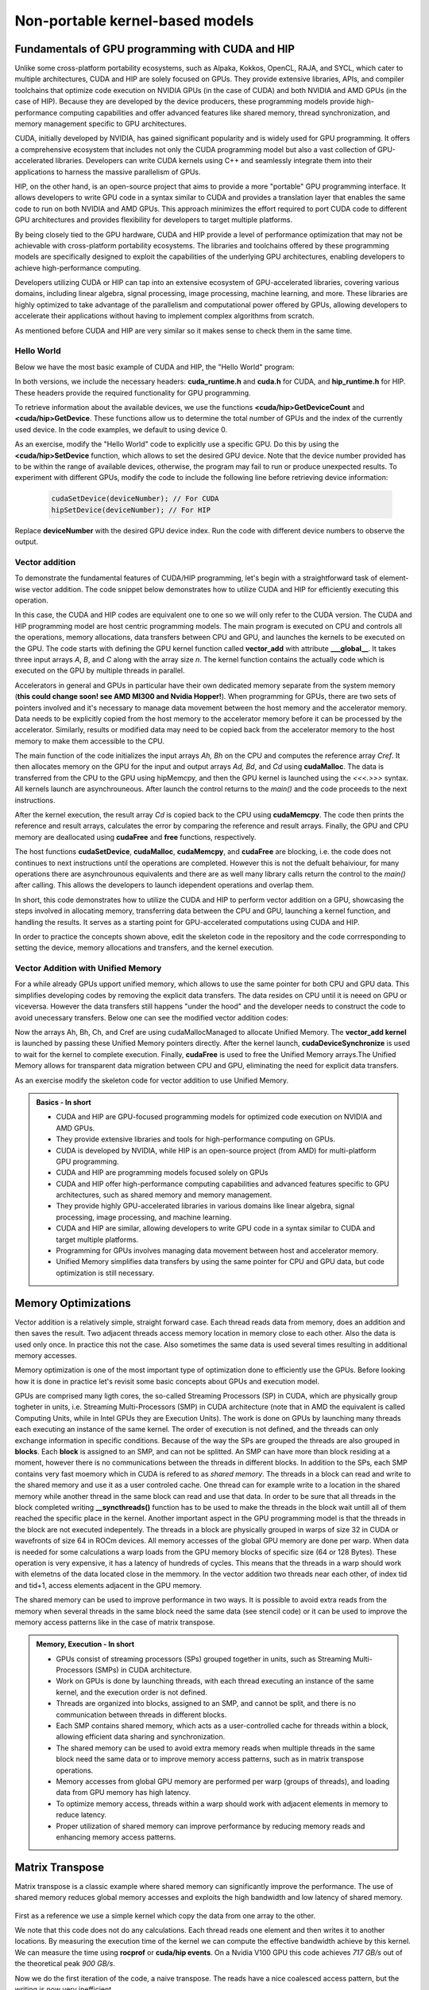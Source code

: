 .. _non-portable-kernel-models:


Non-portable kernel-based models
================================

.. questions::

   - How to program GPUs with CUDA and HIP?
   - What optimizations are posible when programming with CUDA and HIP? 

.. objectives::

   - Be able to use CUDA and HIP to right basic codes
   - Understand how the execution is done and how to do optimizations

.. instructor-note::

   - 45 min teaching
   - 30 min exercises

Fundamentals of GPU programming with CUDA and HIP
^^^^^^^^^^^^^^^^^^^^^^^^^^^^^^^^^^^^^^^^^^^^^^^^^

Unlike some cross-platform portability ecosystems, such as Alpaka, Kokkos, OpenCL, RAJA, and SYCL, which cater to multiple architectures, CUDA and HIP are solely focused on GPUs. They provide extensive libraries, APIs, and compiler toolchains that optimize code execution on NVIDIA GPUs (in the case of CUDA) and both NVIDIA and AMD GPUs (in the case of HIP). Because they are developed by the device producers, these programming models provide high-performance computing capabilities and offer advanced features like shared memory, thread synchronization, and memory management specific to GPU architectures.

CUDA, initially developed by NVIDIA, has gained significant popularity and is widely used for GPU programming. It offers a comprehensive ecosystem that includes not only the CUDA programming model but also a vast collection of GPU-accelerated libraries. Developers can write CUDA kernels using C++ and seamlessly integrate them into their applications to harness the massive parallelism of GPUs.

HIP, on the other hand, is an open-source project that aims to provide a more "portable" GPU programming interface. It allows developers to write GPU code in a syntax similar to CUDA and provides a translation layer that enables the same code to run on both NVIDIA and AMD GPUs. This approach minimizes the effort required to port CUDA code to different GPU architectures and provides flexibility for developers to target multiple platforms.

By being closely tied to the GPU hardware, CUDA and HIP provide a level of performance optimization that may not be achievable with cross-platform portability ecosystems. The libraries and toolchains offered by these programming models are specifically designed to exploit the capabilities of the underlying GPU architectures, enabling developers to achieve high-performance computing.

Developers utilizing CUDA or HIP can tap into an extensive ecosystem of GPU-accelerated libraries, covering various domains, including linear algebra, signal processing, image processing, machine learning, and more. These libraries are highly optimized to take advantage of the parallelism and computational power offered by GPUs, allowing developers to accelerate their applications without having to implement complex algorithms from scratch.

As mentioned before CUDA and HIP are very similar so it makes sense to check them in the same time. 

Hello World
~~~~~~~~~~~

Below we have the most basic example of CUDA and HIP, the "Hello World" program:

.. tabs:: 

   .. tab:: Kokkos

      .. code-block:: C++

         #include <Kokkos_Core.hpp>
         #include <iostream>
         
         int main() {
           Kokkos::initialize();

           int count = Kokkos::Cuda().concurrency();
           int device = Kokkos::Cuda().impl_internal_space_instance()->impl_internal_space_id();
         
           std::cout << "Hello! I'm GPU " << device << " out of " << count << " GPUs in total." << std::endl;
         
           Kokkos::finalize();
         
           return 0;
         }


   .. tab:: OpenCL

      .. code-block:: C++
      
         #include <CL/opencl.hpp>
         #include <stdio>
         int main(void) {
           cl_uint count;
           cl_device_id device;
           clGetDeviceIDs(NULL, CL_DEVICE_TYPE_GPU, 1, &device, &count);
           
           printf("Hello! I'm GPU %d out of %d GPUs in total.\n", device, count);
           
           return 0;
         }

   .. tab:: SYCL

      .. code-block:: C++

         #include <iostream>
         #include <sycl/sycl.hpp>
         
         int main() {
           auto gpu_devices = sycl::device::get_devices(sycl::info::device_type::gpu);
           auto count = gpu_devices.size();
           std::cout << "Hello! I'm using the SYCL device: <"
                     << gpu_devices[0].get_info<sycl::info::device::name>()
                     << ">, the first of " << count << " devices." << std::endl;
           return 0;
        }

   .. tab:: CUDA

      .. code-block:: C
      
        #include <cuda_runtime.h>
        #include <cuda.h>
        #include <stdio.h>
          
        int main(void){
          int count, device;
            
          cudaGetDeviceCount(&count);
          cudaGetDevice(&device);
            
          printf("Hello! I'm GPU %d out of %d GPUs in total.\n", device, count); 
          return 0;
        }

   .. tab:: HIP

      .. code-block:: C
      
          #include <hip/hip_runtime.h>
          #include <stdio.h>
      
          int main(void){
            int count, device;
        
            hipGetDeviceCount(&count);
            hipGetDevice(&device);
        
            printf("Hello! I'm GPU %d out of %d GPUs in total.\n", device, count);
            return 0;


In both versions, we include the necessary headers: **cuda_runtime.h** and **cuda.h** for CUDA, and **hip_runtime.h** for HIP. These headers provide the required functionality for GPU programming.

To retrieve information about the available devices, we use the functions **<cuda/hip>GetDeviceCount** and **<cuda/hip>GetDevice**. These functions allow us to determine the total number of GPUs and the index of the currently used device. In the code examples, we default to using device 0.

As an exercise, modify the "Hello World" code to explicitly use a specific GPU. Do this by using the **<cuda/hip>SetDevice** function, which allows to set the desired GPU device. 
Note that the device number provided has to be within the range of available devices, otherwise, the program may fail to run or produce unexpected results.
To experiment with different GPUs, modify the code to include the following line before retrieving device information:

 .. code-block:: C
 
     cudaSetDevice(deviceNumber); // For CUDA  
     hipSetDevice(deviceNumber); // For HIP
 

Replace **deviceNumber** with the desired GPU device index. Run the code with different device numbers to observe the output. 


Vector addition
~~~~~~~~~~~~~~~
To demonstrate the fundamental features of CUDA/HIP programming, let's begin with a straightforward task of element-wise vector addition. The code snippet below demonstrates how to utilize CUDA and HIP for efficiently executing this operation.

.. tabs:: 

   .. tab:: Kokkos

      .. code-block:: C++
        
      
   .. tab:: OpenCL

      .. code-block:: C++
      

   .. tab:: SYCL

      .. code-block:: C++

         #include <iostream>
         #include <sycl/sycl.hpp>

         int main(int argc, char *argv[]) {
            const int N = 10000;
            // The queue will be executed on the best device in the system
            // We use in-order queue for simplicity
            sycl::queue q{{sycl::property::queue::in_order()}};

            std::vector<float> Ah(N);
            std::vector<float> Bh(N);
            std::vector<float> Ch(N);
            std::vector<float> Cref(N);

            // Initialize data and calculate reference values on CPU
            for (int i = 0; i < N; i++) {
               Ah[i] = std::sin(i) * 2.3f;
               Bh[i] = std::cos(i) * 1.1f;
               Cref[i] = Ah[i] + Bh[i];
            }

            // Allocate the arrays on GPU
            float *Ad = sycl::malloc_device<float>(N, q);
            float *Bd = sycl::malloc_device<float>(N, q);
            float *Cd = sycl::malloc_device<float>(N, q);

            q.copy<float>(Ah.data(), Ad, N);
            q.copy<float>(Bh.data(), Bd, N);

            // Define grid dimensions
            // We can specify the block size explicitly, but we don't have to
            sycl::range<1> global_size(N);
            q.submit([&](sycl::handler &h) {
               h.parallel_for<class VectorAdd>(global_size, [=](sycl::id<1> threadId) {
                  int tid = threadId.get(0);
                  Cd[tid] = Ad[tid] + Bd[tid];
               });
            });

            // Copy results back to CPU
            sycl::event eventCCopy = q.copy<float>(Cd, Ch.data(), N);
            // Wait for the copy to finish
            eventCCopy.wait();

            // Print reference and result values
            std::cout << "Reference: " << Cref[0] << " " << Cref[1] << " " << Cref[2]
                        << " " << Cref[3] << " ... " << Cref[N - 2] << " " << Cref[N - 1]
                        << std::endl;
            std::cout << "Result   : " << Ch[0] << " " << Ch[1] << " " << Ch[2] << " "
                        << Ch[3] << " ... " << Ch[N - 2] << " " << Ch[N - 1] << std::endl;

            // Compare results and calculate the total error
            float error = 0.0f;
            float tolerance = 1e-6f;
            for (int i = 0; i < N; i++) {
               float diff = std::abs(Cref[i] - Ch[i]);
               if (diff > tolerance) {
                  error += diff;
               }
            }

            std::cout << "Total error: " << error << std::endl;
            std::cout << "Reference:   " << Cref[42] << " at (42)" << std::endl;
            std::cout << "Result   :   " << Ch[42] << " at (42)" << std::endl;

            // Free the GPU memory
            sycl::free(Ad, q);
            sycl::free(Bd, q);
            sycl::free(Cd, q);

            return 0;
         }
      
   .. tab:: CUDA

      .. code-block:: C++

        #include <stdio.h>
        #include <cuda.h>
        #inclde <cuda_runtime.h>
        #include <math.h>

        __global__ void vector_add(float *A, float *B, float *C, int n) {
          int tid = threadIdx.x + blockIdx.x * blockDim.x;
          if (tid < n) {
              C[tid] = A[tid] + B[tid];
          }
        }

        int main(void) {
          const int N = 10000;
          float *Ah, *Bh, *Ch, *Cref;
          float *Ad, *Bd, *Cd;
          int i;

          // Allocate the arrays on CPU
          Ah = (float*)malloc(N * sizeof(float));
          Bh = (float*)malloc(N * sizeof(float));
          Ch = (float*)malloc(N * sizeof(float));
          Cref = (float*)malloc(N * sizeof(float));

          // initialise data and calculate reference values on CPU
          for (i = 0; i < N; i++) {
              Ah[i] = sin(i) * 2.3;
              Bh[i] = cos(i) * 1.1;
              Cref[i] = Ah[i] + Bh[i];
          }

          // Allocate the arrays on GPU
          cudaMalloc((void**)&Ad, N * sizeof(float));
          cudaMalloc((void**)&Bd, N * sizeof(float));
          cudaMalloc((void**)&Cd, N * sizeof(float));

          // Transfer the data from CPU to GPU
          cudaMemcpy(Ad, Ah, sizeof(float) * N, cudaMemcpyHostToDevice);
          cudaMemcpy(Bd, Bh, sizeof(float) * N, cudaMemcpyHostToDevice);

          // define grid dimensions + launch the device kernel
          dim3 blocks, threads;
          threads = dim3(256, 1, 1);
          blocks = dim3((N + 256 - 1) / 256, 1, 1);

          // Launch Kernel
          vector_add<<<blocks, threads>>>(Ad, Bd, Cd, N);

          // copy results back to CPU
          cudaMemcpy(Ch, Cd, sizeof(float) * N, cudaMemcpyDeviceToHost);

          printf("reference: %f %f %f %f ... %f %f\n",
              Cref[0], Cref[1], Cref[2], Cref[3], Cref[N - 2], Cref[N - 1]);
          printf("   result: %f %f %f %f ... %f %f\n",
              Ch[0], Ch[1], Ch[2], Ch[3], Ch[N - 2], Ch[N - 1]);

          // confirm that results are correct
          float error = 0.0;
          float tolerance = 1e-6;
          float diff;
          for (i = 0; i < N; i++) {
              diff = fabs(Cref[i] - Ch[i]);
              if (diff > tolerance) {
                  error += diff;
              }
          }
          printf("total error: %f\n", error);
          printf("  reference: %f at (42)\n", Cref[42]);
          printf("     result: %f at (42)\n", Ch[42]);

          // Free the GPU arrays
          cudaFree(Ad);
          cudaFree(Bd);
          cudaFree(Cd);

          // Free the CPU arrays
          free(Ah);
          free(Bh);
          free(Ch);
          free(Cref);

          return 0;
        }

      
   .. tab:: HIP

      .. code-block:: C++
      
         #include <hip/hip_runtime.h>
         #include <stdio.h>
         #include <stlib.h>
         #include <math.h> 
         
         __global__ void vector_add(float *A, float *B, float *C, int n){
           
           int tid = threadIdx.x + blockIdx.x * blockDim.x;
           if(tid<n){
             C[tid] = A[tid]+B[tid];
           }
        }
        
        int main(void){ 
          const int N = 10000;
          float *Ah, *Bh, *Ch, *Cref;
          float *Ad, *Bd, *Cd;

          // Allocate the arrays on CPU
          Ah =(float*)malloc(n * sizeof(float));
          Bh =(float*)malloc(n * sizeof(float));
          Ch =(float*)malloc(n * sizeof(float));
          Cref =(float*)malloc(n * sizeof(float));
          
          // initialise data and calculate reference values on CPU
          for (i=0; i < n; i++) {
            Ah[i] = sin(i) * 2.3;
            Bh[i] = cos(i) * 1.1;
            Cref[i] = Ah[i] + Bh[i];
          }
          
          // Allocate the arrays on GPU
          hipMalloc((void**)&Ad, N * sizeof(float));
          hipMalloc((void**)&Bd, N * sizeof(float));
          hipMalloc((void**)&Cd, N * sizeof(float));
          
          // Transfer the data from CPU to GPU
          hipMemcpy(Ad, Ah, sizeof(float) * n, hipMemcpyHostToDevice);
          hipMemcpy(Bd, Bh, sizeof(float) * n, hipMemcpyHostToDevice);
          
          // define grid dimensions + launch the device kernel
          dim3 blocks, threads;
          threads=dim3(256,1,1);
          blocks=dim3((N+256-1)/256,1,1);
          
          //Launch Kernel
          // use
          //hipLaunchKernelGGL(vector_add, blocks, threads, 0, 0, Ad, Bd, Cd, N); // or
          vector_add<<< blocks, threads,0,0>>(Ad, Bd, Cd, N);
          
          // copy results back to CPU
          hipMemcpy(Ch, Cd, sizeof(float) * N, hipMemcpyDeviceToHost);
          
          printf("reference: %f %f %f %f ... %f %f\n",
                        Cref[0], Cref[1], Cref[2], Cref[3], Cref[n-2], Cref[n-1]);
          printf("   result: %f %f %f %f ... %f %f\n",
                          Ch[0],   Ch[1],   Ch[2],   Ch[3],   Ch[n-2],   Ch[n-1]);

          // confirm that results are correct
          float error = 0.0;
          float tolerance = 1e-6;
          float diff;
          for (i=0; i < n; i++) {
            diff = abs(y_ref[i] - y[i]);
            if (diff > tolerance){
              error += diff;
            }
          }
         printf("total error: %f\n", error);
         printf("  reference: %f at (42)\n", Cref[42]);
         printf("     result: %f at (42)\n",    Ch[42]);
         
         // Free the GPU arrays
         hipFree(Ad);
         hipFree(Bd);
         hipFree(Cd);

         // Free the CPU arrays
         free(Ah);
         free(Bh);
         free(Ch);
         free(Cref);

         return 0;
       }

In this case, the CUDA and HIP codes are equivalent one to one so we will only refer to the CUDA version. The CUDA and HIP programming model are host centric programming models. The main program is executed on CPU and controls all the operations, memory allocations, data transfers between CPU and GPU, and launches the kernels to be executed on the GPU. The code starts with defining the GPU kernel function called **vector_add** with attribute **___global__**. It takes three input arrays `A`, `B`, and `C` along with the array size `n`. The kernel function contains the actually code which is executed on the GPU by multiple threads in parallel.

Accelerators in general and GPUs in particular have their own dedicated memory separate from the system memory (**this could change soon! see AMD MI300 and Nvidia Hopper!**). When programming for GPUs, there are two sets of pointers involved and it's necessary to manage data movement between the host memory and the accelerator memory.  Data needs to be explicitly copied from the host memory to the accelerator memory before it can be processed by the accelerator. Similarly, results or modified data may need to be copied back from the accelerator memory to the host memory to make them accessible to the CPU. 

The main function of the code initializes the input arrays `Ah, Bh` on the CPU and computes the reference array `Cref`. It then allocates memory on the GPU for the input and output arrays `Ad, Bd`, and `Cd`  using **cudaMalloc**. The data is transferred from the CPU to the GPU using hipMemcpy, and then the GPU kernel is launched using the `<<<.>>>` syntax.  All kernels launch are asynchrouneous. After launch the control returns to the `main()` and the code proceeds to the next instructions. 

After the kernel execution, the result array `Cd` is copied back to the CPU using **cudaMemcpy**. The code then prints the reference and result arrays, calculates the error by comparing the reference and result arrays. Finally, the GPU and CPU memory are deallocated using **cudaFree** and **free** functions, respectively. 

The host functions  **cudaSetDevice**, **cudaMalloc**, **cudaMemcpy**, and **cudaFree** are blocking, i.e. the code does not continues to next instructions until the operations are completed. However this is not the defualt behaiviour,  for many operations there are asynchrounous equivalents and there are as well many library calls return the control to the `main()` after calling. This allows the developers to launch idependent operations and overlap them. 

In short, this code demonstrates how to utilize the CUDA and HIP to perform vector addition on a GPU, showcasing the steps involved in allocating memory, transferring data between the CPU and GPU, launching a kernel function, and handling the results. It serves as a starting point for GPU-accelerated computations using CUDA and HIP.

In order to practice the concepts shown above, edit the skeleton code in the repository and the code corrresponding to  setting the device, memory allocations and transfers, and the kernel execution. 

Vector Addition with Unified Memory
~~~~~~~~~~~~~~~~~~~~~~~~~~~~~~~~~~~

For a while already GPUs upport unified memory, which allows to use the same pointer for both CPU and GPU data. This simplifies developing codes by removing the explicit data transfers. The data resides on CPU until it is neeed on GPU or viceversa. However  the data transfers still happens "under the hood" and the developer needs to construct the code to avoid unecessary transfers. Below one can see the modified vector addition codes:


.. tabs:: 

   .. tab:: Kokkos

      .. code-block:: C++
      
   .. tab:: OpenCL

      .. code-block:: C++
      
   .. tab:: SYCL

      .. code-block:: C++

         #include <iostream>
         #include <sycl/sycl.hpp>

         int main(int argc, char *argv[]) {
            const int N = 10000;
            // The queue will be executed on the best device in the system
            // We use in-order queue for simplicity
            sycl::queue q{{sycl::property::queue::in_order()}};

            std::vector<float> Cref(N);

            // Allocate the shared arrays
            float *A = sycl::malloc_shared<float>(N, q);
            float *B = sycl::malloc_shared<float>(N, q);
            float *C = sycl::malloc_shared<float>(N, q);

            // Initialize data and calculate reference values on CPU
            for (int i = 0; i < N; i++) {
               A[i] = std::sin(i) * 2.3f;
               B[i] = std::cos(i) * 1.1f;
               Cref[i] = A[i] + B[i];
            }

            // Define grid dimensions
            // We can specify the block size explicitly, but we don't have to
            sycl::range<1> global_size(N);
            q.submit([&](sycl::handler &h) {
               h.parallel_for<class VectorAdd>(global_size, [=](sycl::id<1> threadId) {
                  int tid = threadId.get(0);
                  C[tid] = A[tid] + B[tid];
               });
               }).wait(); // Wait for the kernel to finish

            // Print reference and result values
            std::cout << "Reference: " << Cref[0] << " " << Cref[1] << " " << Cref[2]
                        << " " << Cref[3] << " ... " << Cref[N - 2] << " " << Cref[N - 1]
                        << std::endl;
            std::cout << "Result   : " << C[0] << " " << C[1] << " " << C[2] << " "
                        << C[3] << " ... " << C[N - 2] << " " << C[N - 1] << std::endl;

            // Compare results and calculate the total error
            float error = 0.0f;
            float tolerance = 1e-6f;
            for (int i = 0; i < N; i++) {
               float diff = std::abs(Cref[i] - C[i]);
               if (diff > tolerance) {
                  error += diff;
               }
            }

            std::cout << "Total error: " << error << std::endl;
            std::cout << "Reference:   " << Cref[42] << " at (42)" << std::endl;
            std::cout << "Result   :   " << C[42] << " at (42)" << std::endl;

            // Free the shared memory
            sycl::free(A, q);
            sycl::free(B, q);
            sycl::free(C, q);

            return 0;
         }

   .. tab:: CUDA

      .. code-block:: C++

        #include <stdio.h>
        #include <cuda.h>
        #inclde <cuda_runtime.h>
        #include <math.h>

        __global__ void vector_add(float *A, float *B, float *C, int n) {
          int tid = threadIdx.x + blockIdx.x * blockDim.x;
          if (tid < n) {
              C[tid] = A[tid] + B[tid];
          }
        }

        int main(void) {
          const int N = 10000;
          float *Ah, *Bh, *Ch, *Cref;
          int i;

          // Allocate the arrays using Unified Memory
          cudaMallocManaged(&Ah, N * sizeof(float));
          cudaMallocManaged(&Bh, N * sizeof(float));
          cudaMallocManaged(&Ch, N * sizeof(float));
          cudaMallocManaged(&Cref, N * sizeof(float));


          // initialise data and calculate reference values on CPU
          for (i = 0; i < N; i++) {
              Ah[i] = sin(i) * 2.3;
              Bh[i] = cos(i) * 1.1;
              Cref[i] = Ah[i] + Bh[i];
          }

          // define grid dimensions
          dim3 blocks, threads;
          threads = dim3(256, 1, 1);
          blocks = dim3((N + 256 - 1) / 256, 1, 1);

          // Launch Kernel
          vector_add<<<blocks, threads>>>(Ah, Bh, Ch, N);
          cudaDeviceSynchronize(); // Wait for the kernel to complete
          
          //At this point we want to access the data on CPU
          printf("reference: %f %f %f %f ... %f %f\n",
              Cref[0], Cref[1], Cref[2], Cref[3], Cref[N - 2], Cref[N - 1]);
          printf("   result: %f %f %f %f ... %f %f\n",
              Ch[0], Ch[1], Ch[2], Ch[3], Ch[N - 2], Ch[N - 1]);

          // confirm that results are correct
          float error = 0.0;
          float tolerance = 1e-6;
          float diff;
          for (i = 0; i < N; i++) {
              diff = fabs(Cref[i] - Ch[i]);
              if (diff > tolerance) {
                  error += diff;
              }
          }
          printf("total error: %f\n", error);
          printf("  reference: %f at (42)\n", Cref[42]);
          printf("     result: %f at (42)\n", Ch[42]);

          // Free the GPU arrays
          cudaFree(Ah);
          cudaFree(Bh);
          cudaFree(Ch);
          cudaFree(Cref);
          
          return 0;
        }

      
   .. tab:: HIP

      .. code-block:: C++ 
         
         #include <hip/hip_runtime.h>
         #include <stdio.h>
         #include <math.h>

         __global__ void vector_add(float *A, float *B, float *C, int n) {
            int tid = threadIdx.x + blockIdx.x * blockDim.x;            
            if (tid < n) {
              C[tid] = A[tid] + B[tid];
           }
         }
         
         int main(void) { 
           const int N = 10000;
           float *Ah, *Bh, *Ch, *Cref;
           // Allocate the arrays using Unified Memory  
           hipMallocManaged((void **)&Ah, N * sizeof(float));
           hipMallocManaged((void **)&Bh, N * sizeof(float));
           hipMallocManaged((void **)&Ch, N * sizeof(float));
           hipMallocManaged((void **)&Cref, N * sizeof(float));

           // Initialize data and calculate reference values on CPU
           for (int i = 0; i < N; i++) {
             Ah[i] = sin(i) * 2.3;
             Bh[i] = cos(i) * 1.1;
             Cref[i] = Ah[i] + Bh[i];
           }
           // All data at this point is on CPU

           // Define grid dimensions + launch the device kernel
           dim3 blocks, threads;
           threads = dim3(256, 1, 1);
           blocks = dim3((N + 256 - 1) / 256, 1, 1);
           
           //Launch Kernel
           // use
           //hipLaunchKernelGGL(vector_add, blocks, threads, 0, 0, Ah, Bh, Ch, N); // or
           vector_add<<<blocks, threads>>>(Ah, Bh, Ch, N);
           hipDeviceSynchronize(); // Wait for the kernel to complete

           // At this point we want to access the data on the CPU
           printf("reference: %f %f %f %f ... %f %f\n",
                 Cref[0], Cref[1], Cref[2], Cref[3], Cref[N - 2], Cref[N - 1]);
           printf("   result: %f %f %f %f ... %f %f\n",
                 Ch[0], Ch[1], Ch[2], Ch[3], Ch[N - 2], Ch[N - 1]);

           // Confirm that results are correct
           float error = 0.0;
           float tolerance = 1e-6;
           float diff;
           for (int i = 0; i < N; i++) {
           diff = fabs(Cref[i] - Ch[i]);
             if (diff > tolerance) {
               error += diff;
             }
           }
           printf("total error: %f\n", error);
           printf("  reference: %f at (42)\n", Cref[42]);
           printf("     result: %f at (42)\n", Ch[42]);

           // Free the Unified Memory arrays
           hipFree(Ah);
           hipFree(Bh);
           hipFree(Ch);
           hipFree(Cref);

           return 0;
         }

Now the arrays Ah, Bh, Ch, and Cref are using cudaMallocManaged to allocate Unified Memory. The **vector_add kernel** is launched by passing these Unified Memory pointers directly. After the kernel launch, **cudaDeviceSynchronize** is used to wait for the kernel to complete execution. Finally, **cudaFree** is used to free the Unified Memory arrays.The Unified Memory allows for transparent data migration between CPU and GPU, eliminating the need for explicit data transfers.

As an exercise modify the skeleton code for vector addition to use Unified Memory. 

.. admonition:: Basics - In short
   :class: dropdown

   - CUDA and HIP are GPU-focused programming models for optimized code execution on NVIDIA and AMD GPUs.
   - They provide extensive libraries and tools for high-performance computing on GPUs.
   - CUDA is developed by NVIDIA, while HIP is an open-source project (from AMD) for multi-platform GPU programming.
   - CUDA and HIP are programming models focused solely on GPUs
   - CUDA and HIP offer high-performance computing capabilities and advanced features specific to GPU architectures, such as shared memory and memory management.
   - They provide highly  GPU-accelerated libraries in various domains like linear algebra, signal processing, image processing, and machine learning.
   - CUDA and HIP are similar, allowing developers to write GPU code in a syntax similar to CUDA and target multiple platforms.
   - Programming for GPUs involves managing data movement between host and accelerator memory.
   - Unified Memory simplifies data transfers by using the same pointer for CPU and GPU data, but code optimization is still necessary.


Memory Optimizations
^^^^^^^^^^^^^^^^^^^^
Vector addition is a relatively simple, straight forward case. Each thread reads data from memory, does an addition and then saves the result. Two  adjacent threads access memory location in memory close to each other. Also the data is used only once. In practice this not the case. Also sometimes the same data is used several times resulting in additional memory accesses. 

Memory optimization is one of the most important type of optimization done to efficiently use the GPUs. Before looking how it is done in practice let's revisit some basic concepts about GPUs and execution model.  


GPUs are comprised many ligth cores, the so-called Streaming Processors (SP) in CUDA, which are physically group togheter in units, i.e. Streaming Multi-Processors (SMP) in CUDA architecture (note that in AMD the equivalent is called Computing Units, while in Intel GPUs they are Execution Units). The work is done on GPUs by launching many threads each executing an instance of the same kernel. The order of execution is not defined, and the threads can only exchange information in specific conditions. Because of the way the SPs are grouped the threads are also grouped in **blocks**. Each **block** is assigned to an SMP, and can not be splitted. An SMP can have more than block residing at a moment, however there is no communications between the threads in different blocks. In addition to the SPs, each SMP contains very fast moemory which in CUDA is refered to as `shared memory`. The threads in a block can read and write to the shared memory and use it as a user controled cache. One thread can for example write to a location in the shared memory while another thread in the same block can read and use that data. In order to be sure that all threads in the block completed writing  **__syncthreads()** function has to be used to make the threads in the block  wait untill all of them reached the specific place in the kernel. Another important aspect in the GPU programming model is that the threads in the block are not executed indepentely. The threads in a block are physically grouped in warps of size 32 in CUDA or wavefronts of size 64 in ROCm devices. All memory accesses of the global GPU memory are done per warp. When data is needed for some calculations a warp loads from the GPU memory blocks of specific size (64 or 128 Bytes). These operation is very expensive, it has a latency of hundreds of cycles. This means that the threads in a warp should work with elemetns of the data located close in the memmory. In the vector addition two threads near each other, of index tid and tid+1, access elements adjacent in the GPU memory.  


The shared memory can be used to improve performance in two ways. It is possible to avoid extra reads from the memory when several threads in the same block need the same data (see stencil code) or it can be used to improve the memory access patterns like in the case of matrix transpose.

.. admonition:: Memory, Execution - In short
   :class: dropdown

   - GPUs consist of streaming processors (SPs) grouped together in units, such as Streaming Multi-Processors (SMPs) in CUDA architecture.
   - Work on GPUs is done by launching threads, with each thread executing an instance of the same kernel, and the execution order is not defined.
   - Threads are organized into blocks, assigned to an SMP, and cannot be split, and there is no communication between threads in different blocks.
   - Each SMP contains shared memory, which acts as a user-controlled cache for threads within a block, allowing efficient data sharing and synchronization.
   - The shared memory can be used to avoid extra memory reads when multiple threads in the same block need the same data or to improve memory access patterns, such as in matrix transpose operations.
   - Memory accesses from global GPU memory are performed per warp (groups of threads), and loading data from GPU memory has high latency.
   - To optimize memory access, threads within a warp should work with adjacent elements in memory to reduce latency.
   - Proper utilization of shared memory can improve performance by reducing memory reads and enhancing memory access patterns.
   
Matrix Transpose
^^^^^^^^^^^^^^^^
Matrix transpose is a classic example where shared memory can significantly improve the performance. The use of shared memory reduces global memory accesses and exploits the high bandwidth and low latency of shared memory.

.. figure:: img/concepts/transpose_img.png
   :align: center

First as a reference we use a simple kernel which copy the data from one array to the other. 

.. tabs:: 

   .. tab:: Kokkos

      .. code-block:: C++
      
   .. tab:: OpenCL

      .. code-block:: C++
      
   .. tab:: SYCL

      .. code-block:: C++

         #include <sycl/sycl.hpp>
         #include <vector>

         const static int width = 4096;
         const static int height = 4096;
         const static int tile_dim = 16;

         // Instead of defining kernel lambda at the place of submission,
         // we can define it here:
         auto copyKernel(const float *in, float *out, int width, int height) {
            return [=](sycl::nd_item<2> item) {
               int x_index = item.get_global_id(1);
               int y_index = item.get_global_id(0);
               int index = y_index * width + x_index;
               out[index] = in[index];
            };
         }

         int main() {
            std::vector<float> matrix_in(width * height);
            std::vector<float> matrix_out(width * height);

            for (int i = 0; i < width * height; i++) {
               matrix_in[i] = (float)rand() / (float)RAND_MAX;
            }

            // Create queue on the default device with profiling enabled
            sycl::queue queue{{sycl::property::queue::in_order(),
                                 sycl::property::queue::enable_profiling()}};

            float *d_in = sycl::malloc_device<float>(width * height, queue);
            float *d_out = sycl::malloc_device<float>(width * height, queue);

            queue.copy<float>(matrix_in.data(), d_in, width * height);
            queue.wait();

            printf("Setup complete. Launching kernel\n");
            sycl::range<2> global_size{height, width}, local_size{tile_dim, tile_dim};
            sycl::nd_range<2> kernel_range{global_size, local_size};

            // Create events
            printf("Warm up the GPU!\n");
            for (int i = 0; i < 10; i++) {
               queue.submit([&](sycl::handler &cgh) {
                  cgh.parallel_for(kernel_range, copyKernel(d_in, d_out, width, height));
               });
            }

            // Unlike in CUDA or HIP, for SYCL we have to store all events
            std::vector<sycl::event> kernel_events;
            for (int i = 0; i < 10; i++) {
               sycl::event kernel_event = queue.submit([&](sycl::handler &cgh) {
                  cgh.parallel_for(kernel_range, copyKernel(d_in, d_out, width, height));
               });
               kernel_events.push_back(kernel_event);
            }

            queue.wait();

            auto first_kernel_started =
                  kernel_events.front().get_profiling_info<sycl::info::event_profiling::command_start>();
            auto last_kernel_ended =
                  kernel_events.back().get_profiling_info<sycl::info::event_profiling::command_end>();
            double total_kernel_time_ns = static_cast<double>(last_kernel_ended - first_kernel_started);
            double time_kernels = total_kernel_time_ns / 1e6; // convert ns to ms
            double bandwidth = 2.0 * 10000 *
                                 (((double)(width) * (double)height) * sizeof(float)) /
                                 (time_kernels * 1024 * 1024 * 1024);

            printf("Kernel execution complete\n");
            printf("Event timings:\n");
            printf("  %.6lf ms - copy\n  Bandwidth %.6lf GB/s\n", time_kernels / 10, bandwidth);

            sycl::free(d_in, queue);
            sycl::free(d_out, queue);
            return 0;
         }

         
   .. tab:: CUDA

      .. code-block:: C++

        #include <stdio.h>
        #include <cuda.h>
        #inclde <cuda_runtime.h>
        #include <math.h>
      
   .. tab:: HIP

      .. code-block:: C++ 
      
         #include <hip/hip_runtime.h>

         #include <cstdlib>
         #include <vector>

         const static int width = 4096;
         const static int height = 4096;

         __global__ void copy_kernel(float *in, float *out, int width, int height) {
            int x_index = blockIdx.x * tile_dim + threadIdx.x;
            int y_index = blockIdx.y * tile_dim + threadIdx.y;

            int index = y_index * width + x_index;

            out[index] = in[index];
        }
        
        int main() {
           std::vector<float> matrix_in;
           std::vector<float> matrix_out;

           matrix_in.resize(width * height);
           matrix_out.resize(width * height);

           for (int i = 0; i < width * height; i++) {
             matrix_in[i] = (float)rand() / (float)RAND_MAX;
           }
        
           float *d_in,*d_out;
        
           hipMalloc((void **)&d_in, width * height * sizeof(float));
           hipMalloc((void **)&d_out, width * height * sizeof(float));

           hipMemcpy(d_in, matrix_in.data(), width * height * sizeof(float),
                  hipMemcpyHostToDevice);

           printf("Setup complete. Launching kernel \n");
           int block_x = width / tile_dim;
           int block_y = height / tile_dim;
  
           // Create events
           hipEvent_t start_kernel_event;
           hipEventCreate(&start_kernel_event);
           hipEvent_t end_kernel_event;
           hipEventCreate(&end_kernel_event);

           printf("Warm up the gpu!\n");
           for(int i=1;i<=10;i++){
              copy_kernel<<<dim3(block_x, block_y),dim3(tile_dim, tile_dim)>>>(d_in, d_out, width,height);
           }

           hipEventRecord(start_kernel_event, 0);
        
           for(int i=1;i<=10;i++){
              copy_kernel<<<dim3(block_x, block_y),dim3(tile_dim, tile_dim)>>>(d_in, d_out, width,height);
           }
  
          hipEventRecord(end_kernel_event, 0);
          hipEventSynchronize(end_kernel_event);

          hipDeviceSynchronize();
          float time_kernel;
          hipEventElapsedTime(&time_kernel, start_kernel_event, end_kernel_event);

          printf("Kernel execution complete \n");
          printf("Event timings:\n");
          printf("  %.6f ms - copy \n  Bandwidth %.6f GB/s\n", time_kernel/10, 2.0*10000*(((double)(width)*      (double)height)*sizeof(float))/(time_kernel*1024*1024*1024));
 
          hipMemcpy(matrix_out.data(), d_out, width * height * sizeof(float),
                     hipMemcpyDeviceToHost);

          return 0;
        }

We note that this code does not do any calculations. Each thread reads one element and then writes it to another locations. By measuring the execution time of the kernel we can compute the effective bandwidth achieve by this kernel. We can measure the time using **rocprof** or **cuda/hip events**. On a Nvidia V100 GPU this code achieves `717 GB/s` out of the theoretical peak `900 GB/s`. 

Now we do the first iteration of the code, a naive transpose. The reads have a nice coalesced access pattern, but the writing is now very inefficient. 

.. tabs:: 

   .. tab:: Kokkos

      .. code-block:: C++
      
   .. tab:: OpenCL

      .. code-block:: C++
      
   .. tab:: SYCL

      .. code-block:: C++

         auto transposeKernel(const float *in, float *out, int width, int height) {
            return [=](sycl::nd_item<2> item) {
               int x_index = item.get_global_id(1);
               int y_index = item.get_global_id(0);
               int in_index = y_index * width + x_index;
               int out_index = x_index * height + y_index;
               out[out_index] = in[in_index];
            };
         }
      
   .. tab:: CUDA/HIP

      .. code-block:: C++ 
         
         __global__ void transpose_naive_kernel(float *in, float *out, int width, int height) {
            int x_index = blockIdx.x * tile_dim + threadIdx.x;
            int y_index = blockIdx.y * tile_dim + threadIdx.y;

            int in_index = y_index * width + x_index;
            int out_index = x_index * height + y_index;

           out[out_index] = in[in_index];
        }
      
Checking the index `in_index` we see that two adjacent threads (`threadIx.x, threadIdx.x+1`) access location in memory near each other. However the writes are not. Threads access data which in a strided way. Two adjacent threads access data separated by `height` elements. This practically results in 32 memory operations, however due to under the hood optimzations the achieved bandwidth is `311 GB/s`.      

We can improve the code by reading the data in a coalesced way, save it in the shared memory row by row and then write in the global memory column by column.


.. tabs:: 

   .. tab:: Kokkos

      .. code-block:: C++
      
   .. tab:: OpenCL

      .. code-block:: C++
      
   .. tab:: SYCL

      .. code-block:: C++

         auto transposeKernel(sycl::handler &cgh, const float *in, float *out, int width, int height) {
            sycl::local_accessor<float, 1> tile{{tile_dim * tile_dim}, cgh};
            return [=](sycl::nd_item<2> item) {
               int x_tile_index = item.get_group(1) * tile_dim;
               int y_tile_index = item.get_group(0) * tile_dim;
               int x_local_index = item.get_local_id(1);
               int y_local_index = item.get_local_id(0);
               int in_index = (y_tile_index + y_local_index) * width +
                              (x_tile_index + x_local_index);
               int out_index = (x_tile_index + y_local_index) * width +
                              (y_tile_index + x_local_index);

               tile[y_local_index * tile_dim + x_local_index] = in[in_index];
               item.barrier();
               out[out_index] = tile[x_local_index * tile_dim + y_local_index];
            };
         }

   .. tab:: CUDA/HIP

      .. code-block:: C++ 
         
         const static int tile_dim = 16;

         __global__ void transpose_SM_kernel(float *in, float *out, int width, int height) {
           __shared__ float tile[tile_dim][tile_dim];

           int x_tile_index = blockIdx.x * tile_dim;
           int y_tile_index = blockIdx.y * tile_dim;
           
           int in_index =(y_tile_index + threadIdx.y) * width + (x_tile_index + threadIdx.x);
           int out_index =(x_tile_index + threadIdx.y) * height + (y_tile_index + threadIdx.x);

           tile[threadIdx.y][threadIdx.x] = in[in_index];

           __syncthreads();

          out[out_index] = tile[threadIdx.x][threadIdx.y];
       }
       
We define a *tile_dim* constant to determine the size of the shared memory tile. The matrix transpose kernel uses a 2D grid of thread blocks, where each thread block operates on a `tile_dim x tile_dim` tile of the input matrix.

The kernel first loads data from the global memory into the shared memory tile. Each thread loads a single element from the input matrix into the shared memory tile. Then, a **__syncthreads()** barrier ensures that all threads have finished loading data into shared memory before proceeding.

Next, the kernel writes the transposed data from the shared memory tile back to the output matrix in global memory. Each thread writes a single element from the shared memory tile to the output matrix. 
By using shared memory, this optimized implementation reduces global memory accesses and exploits memory coalescence, resulting in improved performance compared to a naive transpose implementation.

This kernel achieved on Nvidia V100 `674 GB/s`. 

This is pretty close to the  bandwidth achieved by the simple copy kernel, but there is one more thing to improve. 

Shared memory is composed of banks. Each banks can service only one request at the time. Bank conflicts happen when more than 1 thread in a specific warp try to access data in bank. The bank conflicts are resolved by serializing the accesses resulting in less performance. In the above example when data is saved to the shared memory, each thread in the warp will save an element of the data in a different one. Assuming that shared memory has 16 banks after writing each bank will contain one column. At the last step when we write from the shared memory to the global memory each warp load data from the same bank. A simple way to avoid this is by just padding the temporary array. 


.. tabs:: 

   .. tab:: Kokkos

      .. code-block:: C++
      
   .. tab:: OpenCL

      .. code-block:: C++
      
   .. tab:: SYCL

      .. code-block:: C++

         auto transposeKernel(sycl::handler &cgh, const float *in, float *out, int width, int height) {
            sycl::local_accessor<float, 1> tile{{tile_dim * (tile_dim + 1)}, cgh};
            return [=](sycl::nd_item<2> item) {
               int x_tile_index = item.get_group(1) * tile_dim;
               int y_tile_index = item.get_group(0) * tile_dim;
               int x_local_index = item.get_local_id(1);
               int y_local_index = item.get_local_id(0);
               int in_index = (y_tile_index + y_local_index) * width +
                              (x_tile_index + x_local_index);
               int out_index = (x_tile_index + y_local_index) * width +
                              (y_tile_index + x_local_index);

               tile[y_local_index * (tile_dim + 1) + x_local_index] = in[in_index];
               item.barrier();
               out[out_index] = tile[x_local_index * (tile_dim + 1) + y_local_index];
            };
         }
      
   .. tab:: CUDA/HIP

      .. code-block:: C++ 
         
         const static int tile_dim = 16;

         __global__ void transpose_SM_nobc_kernel(float *in, float *out, int width, int height) {
           __shared__ float tile[tile_dim][tile_dim+1];

           int x_tile_index = blockIdx.x * tile_dim;
           int y_tile_index = blockIdx.y * tile_dim;
           
           int in_index =(y_tile_index + threadIdx.y) * width + (x_tile_index + threadIdx.x);
           int out_index =(x_tile_index + threadIdx.y) * height + (y_tile_index + threadIdx.x);

           tile[threadIdx.y][threadIdx.x] = in[in_index];

           __syncthreads();

          out[out_index] = tile[threadIdx.x][threadIdx.y];
       }
       
By padding the array the data is slightly shifting it resulting in no bank conflicts. The effective bandwidth for this kernel is `697 GB/s`. 

.. admonition:: Using sharing memory as a cache - In short
   :class: dropdown

   - Shared memory can significantly improve performance in operations like matrix transpose.
   - Shared memory reduces global memory accesses and exploits the high bandwidth and low latency of shared memory
   - An optimized implementation utilizes shared memory, loads data coalescedly, and performs transpose operations
   - The optimized implementation uses a 2D grid of thread blocks and a shared memory tile size determined by a constant.
   - The kernel loads data from global memory into the shared memory tile and uses a synchronization barrier.
   - To avoid bank conflicts in shared memory, padding the temporary array is a simple solution.
   
Reductions
^^^^^^^^^^ 

Reductions refer to operations in which the elements of an array are agregated in a single value through operations such as summing, finding the maximum or minimum, or performing logical operations. 

In the serial approach, the reduction is performed sequentially by iterating through the collection of values and accumulating the result step by step. This will be enough for small sizes, but for big problems this results significant time spent in this part of an application. On a GPU this approach is feasable. Using just one thread to do this operation means the rest of the GPU is wasted. Doing reduction in parallel is a little tricky. In order for a thread to do work needs to have some partial result to use. If we launch for example a kernel performing a simple vector summation `sum[0]+=a[tid]` with `N` threads we notice that this would result in undefined behaviour. GPUs have mechanisms to access the memory and lock the access for other theads while 1 thread is doing some operations to a given data via **atomics**, however this means that the memory access gets again to be serialized. There is not much gain. 
We not that when doing reductions the order of the iterations is not import. Also we can we can have to divide our problem in several subsets and do the reduction operation for each subset separately. On the GPus, since the GPU threads are grouped in blocks, the size of the subset based on that. In side the block  threads can cooperate with each other, they can shared data via the shared memory and can be sunchronized as well. All threads read data to be reduced, but now we have significantly less partial results to deal. In general the size of the block ranges from 256 to 1024 threads. In case of very large problems after this procedure if we are left too many partial results this step can be repeated.

At the block level we still have to perform a reduction in an efficient way. Doing it serially means that we are not using all GPU cores (roughly 97% of the computing capacity is wasted). Doing it naively parallel using **atomics**, but on the shared memory is also not a good option. Going back back to the fact the reduction operations are commutative and associative we can set each thread to "reduce" two elements of the local part of the array. Shared memroy can be used to store the partial "reductions" as shown below inthe code:

.. tabs:: 

   .. tab:: Kokkos

      .. code-block:: C++
      
   .. tab:: OpenCL

      .. code-block:: C++
      
   .. tab:: SYCL

      .. code-block:: C++

         auto redutionKernel(sycl::handler &cgh, double *x, double *sum, int N) {
            sycl::local_accessor<double, 1> shtmp{{tpb}, cgh};
            return [=](sycl::nd_item<1> item) {
               int ibl = item.get_group(0);
               int ind = item.get_global_id(0);
               int tid = item.get_local_id(0);
               shtmp[item.get_local_id(0)] = 0;
               if (ind < N / 2) {
                  shtmp[tid] = x[ind];
               }
               if (ind + N / 2 < N) {
                  shtmp[tid + tpb] = x[ind + N / 2];
               }

               for (int s = tpb; s > 0; s >>= 1) {
                  if (tid < s) {
                  shtmp[tid] += shtmp[tid + s];
                  }
                  item.barrier();
               }
               if (tid == 0) {
                  sum[ibl] = shtmp[0]; // each block saves its partial result to an array
                  /*
                    sycl::atomic_ref<double, sycl::memory_order::relaxed, 
                                   sycl::memory_scope::device,
                                   sycl::access::address_space::global_space>
                       ref(sum[0]);
                    ref.fetch_add(shtmp[0]);
                  */
                  // Alternatively, we could agregate everything together at index 0.
                  // Only useful when there not many partial sums left and when the device supports
                  // atomic operations on FP64/double operands.
               }
            };
         }

         
   .. tab:: CUDA/HIP

      .. code-block:: C++
         
         #define tpb 512 // size in this case has to be known at compile time
         // this kernel has to be launched with at least N/2 threads
         __global__ void reduction_one(double x, double *sum, int N){
           int ibl=blockIdx.y+blockIdx.x*gridDim.y;
           int ind=threadIdx.x+blockDim.x*ibl;
           
           __shared__ double shtmp[2*tpb];  
           shtmp[threadIdx.x]=0; // for sums we initiate with 0, for other operations should be differe
           if(ind<N/2)
           {
              shtmp[threadIdx.x]=x[ind];
           }
           if(ind+N/2<N) 
           {
              shtmp[threadIdx.x+tpb]=x[ind+N/2];
           }
           __syncthreads();
           for(int s=tpb;s>0;s>>=1){
             if(threadIdx.x<s){
                shtmp[threadIdx.x]+=shtmp[threadIdx.x+s];}
             __syncthreads(); 
           }
           if(threadIdx.x==0)
           {
             sum[ibl]=shtmp[0]; // each block saves its partial result to an array 
             // atomicAdd(&sum[0], shene[0]); // alternatively could agregate everything togheter at index 0. Only use when there not many partial sums left
           }
         }

In the kernel we have each GPU performing  thread a reductionon two elements from the local portion of the array. If we have `tpb` GPU threads per block, we utilize them to store `2xtpb elements` in the local shared memory. To ensure synchronization until all data is available in the shared memory, we employ the `syncthreads()` function.

Next, we instruct each thread to "reduce" the element in the array at `threadIdx.x` with the element at `threadIdx.x+tpb`. As this operation saves the result back into the shared memory, we once again employ `syncthreads()`. By doing this, we effectively halve the number of elements to be reduced.

This procedure can be repeated, but now we only utilize `tpb/2 threads`. Each thread is responsible for "reducing" the element in the array at `threadIdx.x` with the element at `threadIdx.x+tpb/2`. After this step, we are left with `tpb/4` numbers to be reduced. We continue applying this procedure until only one number remains.

At this point, we can either "reduce" the final number with a global partial result using atomic read and write operations, or we can save it into an array for further processing.

.. figure:: img/concepts/Reduction.png
   :align: center
   
   Schematic respresentation on the reduction algorithm with 8 GPU threads.
   
For a detail analysis of how to optimize reduction operations in CUDA/HIP check this presentation `Optimizing Parallel Reduction in CUDA <https://developer.download.nvidia.com/assets/cuda/files/reduction.pdf>`_  

.. admonition:: Reductions - In short
   :class: dropdown

   - Reductions refer to aggregating elements of an array into a single value through operations like summing, finding maximum or minimum, or performing logical operations.
   - Performing reductions sequentially in a serial approach is inefficient for large problems, while parallel reduction on GPUs offers better performance.
   - Parallel reduction on GPUs involves dividing the problem into subsets, performing reductions within blocks of threads using shared memory, and repeatedly reducing the number of elements (two per GPU thread) until only one remains.

CUDA/HIP Streams
^^^^^^^^^^^^^^^^
CUDA/HIP streams are independent execution contexts, a sequence of operations that execute in issue-order on the GPU. The operations issue in different streams can be executed concurrentely. 

Consider a case which involves copying data from CPU to GPU, computations and then coying back the result to GPU. Without streams nothing can be overlap. 

.. figure:: img/concepts/StreamsTimeline.png
   :align: center


Modern GPUs can overlap independent operations. They can do transfers between CPU and GPU and execute kernles in the same time.  One way to improve the performance  is to divide the problem in smaller independent parts. Let's consider 5 streams and consider the case where copy in one direction and computation take the same amount of time. After the first and second stream copy data to the GPU, the GPU is practically occupied all time. Significant performance  improvements can be obtained by eliminating the time in which the GPU is idle , waiting for data to arrive from the CPU.  This very useful for problems where there is often communication to the CPU because the GPU memory can not fit all the problem or the application runs in a multi--gpu set up and communication is needed often.  
Note that even when streams are not explicitely used it si possible to launch all the GPU operations asnynchronous and overlap CPU operations (such I/O) and GPU operations. 

In order to learn more about how to improve performance using streams check the Nvidia blog `How to Overlap Data Transfers in CUDA C/C++ <https://developer.nvidia.com/blog/how-overlap-data-transfers-cuda-cc/>`_.

.. admonition:: Streams - In short
   :class: dropdown

   - CUDA/HIP streams are independent execution contexts on the GPU that allow for concurrent execution of operations issued in different streams.
   - Using streams can improve GPU performance by overlapping operations such as data transfers between CPU and GPU and kernel executions.
   - By dividing a problem into smaller independent parts and utilizing multiple streams, the GPU can avoid idle time, resulting in significant performance improvements, especially for problems with frequent CPU communication or multi-GPU setups.


Pros and cons of native programming models
^^^^^^^^^^^^^^^^^^^^^^^^^^^^^^^^^^^^^^^^^^
There are advantanges and limitations to CUDA and HIP:

CUDA Pros:
   1. Performance Boost: CUDA is designed for NVIDIA GPUs and delivers excellent performance.
   2. Wide Adoption: CUDA is popular, with many resources and tools available.
   3. Mature Ecosystem: NVIDIA provides comprehensive libraries and tools for CUDA programming.

HIP Pros:
   1. Portability: HIP is portable across different GPU architectures.
   2. Open Standards: HIP is based on open standards, making it more accessible.
   3. Growing Community: The HIP community is growing, providing more resources and support.

Cons:
   0. Exclusive for GPUs
   1. Vendor Lock-in: CUDA is exclusive to NVIDIA GPUs, limiting compatibility.
   2. Learning Curve: Both CUDA and HIP require learning GPU programming concepts.
   3. Limited Hardware Support: HIP may face limitations on older or less common GPUs.



.. keypoints::

   - CUDA and HIP are two GPU programming models
   - Memory optimizations are very important
   - Asynchronuous launching can be used to overlap operations and avoid idle GPU
